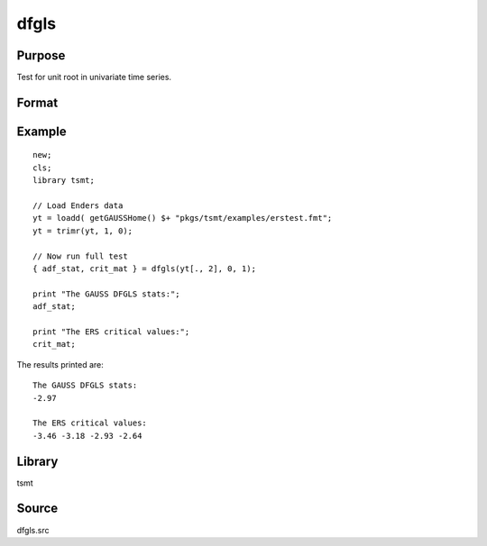 dfgls
=====

Purpose
-------
Test for unit root in univariate time series.

Format
------
.. function:: { t_stat, z_crit } = dfgls(y[, max_lags, trend])

   :param y: data.
   :type y: Tx1 vector

   :param max_lags: Optional input, maximum number of lags to be tested. Default = 0.
   :type max_lags: scalar

   :param trend: Optional input, 0 = no trend, 1 = trend. Default = 0.
   :type trend: scalar

   :return tstat: AR(1) *t*-statistic.
   :rtype tstat: matrix

   :return zcrit: Elliot, Rothenberg and Stock (1996) critical values for the GLS detrended unit root test at the 1%, 2.5%, 5%, and 10% significance level.
   :rtype zcrit: matrix

Example
-------

::

   new;
   cls;
   library tsmt;

   // Load Enders data
   yt = loadd( getGAUSSHome() $+ "pkgs/tsmt/examples/erstest.fmt";
   yt = trimr(yt, 1, 0);

   // Now run full test
   { adf_stat, crit_mat } = dfgls(yt[., 2], 0, 1);

   print "The GAUSS DFGLS stats:";
   adf_stat;

   print "The ERS critical values:";
   crit_mat;

The results printed are:

::

  The GAUSS DFGLS stats:
  -2.97

  The ERS critical values:
  -3.46 -3.18 -2.93 -2.64

Library
-------
tsmt

Source
------
dfgls.src

.. seealso:: Functions :func:`kpss`, :func:`zandrews`, :func:`vmadfmt`
